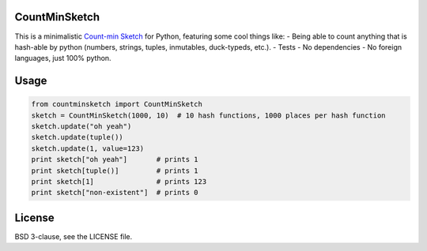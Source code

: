 CountMinSketch
==============

This is a minimalistic
`Count-min Sketch <http://en.wikipedia.org/wiki/Count%E2%80%93min_sketch>`_
for Python, featuring some cool things like:
- Being able to count anything that is hash-able by python (numbers, strings, tuples, inmutables, duck-typeds, etc.).
- Tests
- No dependencies
- No foreign languages, just 100% python.


Usage
=====

.. code-block:: python

    from countminsketch import CountMinSketch
    sketch = CountMinSketch(1000, 10)  # 10 hash functions, 1000 places per hash function
    sketch.update("oh yeah")
    sketch.update(tuple())
    sketch.update(1, value=123)
    print sketch["oh yeah"]       # prints 1
    print sketch[tuple()]         # prints 1
    print sketch[1]               # prints 123
    print sketch["non-existent"]  # prints 0


License
=======

BSD 3-clause, see the LICENSE file.

